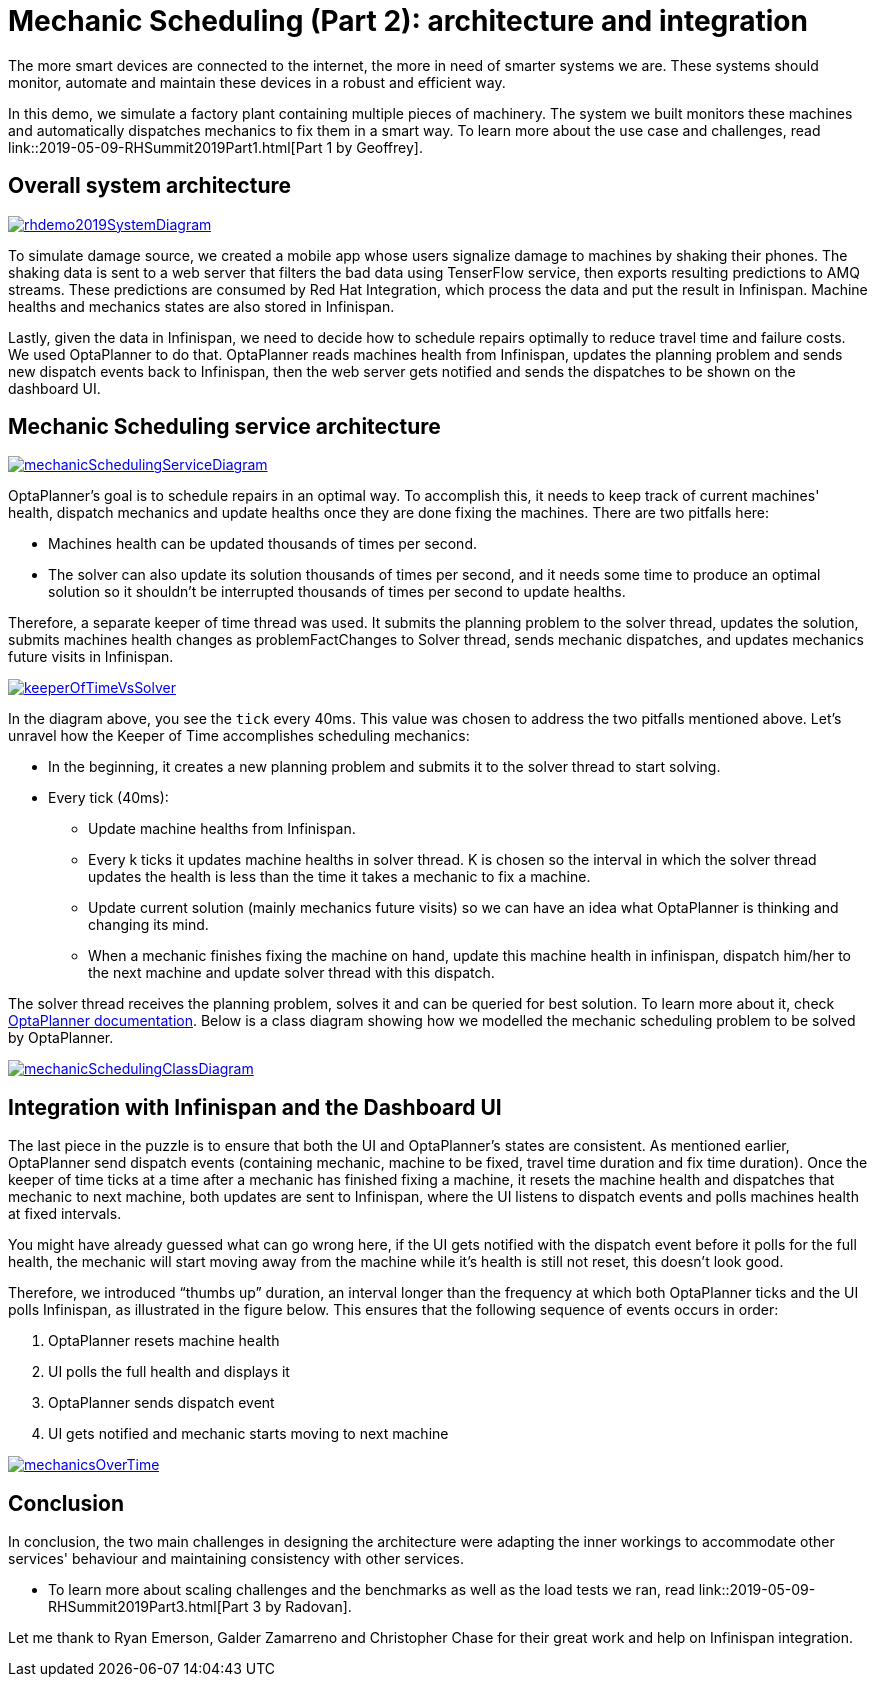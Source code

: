 = Mechanic Scheduling (Part 2): architecture and integration
:page-interpolate: true
:awestruct-hidden: true
:awestruct-author: MusaTalluzi
:awestruct-layout: blogPostBase
:awestruct-tags: [integration, production, coding]
:awestruct-share_image_filename: RHSummit2019OptaPlanner2MechanicsDance.png


The more smart devices are connected to the internet, the more in need of smarter systems we are.
These systems should monitor, automate and maintain these devices in a robust and efficient way.

In this demo, we simulate a factory plant containing multiple pieces of machinery. The system we built monitors these machines
and automatically dispatches mechanics to fix them in a smart way. To learn more about the use case and challenges,
read link::2019-05-09-RHSummit2019Part1.html[Part 1 by Geoffrey].


== Overall system architecture

image::rhdemo2019SystemDiagram.png[link="rhdemo2019SystemDiagram.png"]
To simulate damage source, we created a mobile app whose users signalize damage to machines by shaking their phones.
The shaking data is sent to a web server that filters the bad data using TenserFlow service, then exports resulting
predictions to AMQ streams. These predictions are consumed by Red Hat Integration, which process the data and put the result
in Infinispan. Machine healths and mechanics states are also stored in Infinispan.

Lastly, given the data in Infinispan, we need to decide how to schedule repairs optimally to reduce travel time and failure costs.
We used OptaPlanner to do that. OptaPlanner reads machines health from Infinispan, updates the planning problem and sends
new dispatch events back to Infinispan, then the web server gets notified and sends the dispatches to be shown on the dashboard UI.


== Mechanic Scheduling service architecture

image::mechanicSchedulingServiceDiagram.png[link="mechanicSchedulingServiceDiagram.png"]
OptaPlanner's goal is to schedule repairs in an optimal way. To accomplish this, it needs to keep track of current machines' health,
dispatch mechanics and update healths once they are done fixing the machines. There are two pitfalls here:

* Machines health can be updated thousands of times per second.

* The solver can also update its solution thousands of times per second, and it needs some time to produce an optimal solution
so it shouldn't be interrupted thousands of times per second to update healths.

Therefore, a separate keeper of time thread was used. It submits the planning problem to the solver thread, updates the solution,
submits machines health changes as problemFactChanges to Solver thread, sends mechanic dispatches,
and updates mechanics future visits in Infinispan.

image::keeperOfTimeVsSolver.png[link="keeperOfTimeVsSolver.png"]
In the diagram above, you see the `tick` every 40ms. This value was chosen to address the two pitfalls mentioned above.
Let's unravel how the Keeper of Time accomplishes scheduling mechanics:

* In the beginning, it creates a new planning problem and submits it to the solver thread to start solving.

* Every tick (40ms):

** Update machine healths from Infinispan.

** Every k ticks it updates machine healths in solver thread.
K is chosen so the interval in which the solver thread updates the health is less than the time it takes a mechanic to fix a machine.

** Update current solution (mainly mechanics future visits) so we can have an idea what OptaPlanner is thinking and changing its mind.

** When a mechanic finishes fixing the machine on hand, update this machine health in infinispan,
dispatch him/her to the next machine and update solver thread with this dispatch.

The solver thread receives the planning problem, solves it and can be queried for best solution. To learn more about it,
check https://docs.optaplanner.org/latestFinal/optaplanner-docs/html_single/index.html#useTheSolver[OptaPlanner documentation].
Below is a class diagram showing how we modelled the mechanic scheduling problem to be solved by OptaPlanner.

image::mechanicSchedulingClassDiagram.png[link="mechanicSchedulingClassDiagram.png"]


== Integration with Infinispan and the Dashboard UI

The last piece in the puzzle is to ensure that both the UI and OptaPlanner's states are consistent.
As mentioned earlier, OptaPlanner send dispatch events (containing mechanic, machine to be fixed, travel time duration and fix time duration).
Once the keeper of time ticks at a time after a mechanic has finished fixing a machine, it resets the machine health
and dispatches that mechanic to next machine, both updates are sent to Infinispan, where the UI listens to dispatch events
and polls machines health at fixed intervals.

You might have already guessed what can go wrong here, if the UI gets notified with the dispatch event before it polls
for the full health, the mechanic will start moving away from the machine while it's health is still not reset,
this doesn't look good.

Therefore, we introduced “thumbs up” duration, an interval longer than the frequency at which both OptaPlanner ticks
and the UI polls Infinispan, as illustrated in the figure below. This ensures that the following sequence of events occurs in order:

1. OptaPlanner resets machine health
2. UI polls the full health and displays it
3. OptaPlanner sends dispatch event
4. UI gets notified and mechanic starts moving to next machine

image::mechanicsOverTime.png[link="mechanicsOverTime.png"]


== Conclusion

In conclusion, the two main challenges in designing the architecture were
adapting the inner workings to accommodate other services' behaviour and maintaining consistency with other services.

* To learn more about scaling challenges and the benchmarks as well as the load tests we ran,
read link::2019-05-09-RHSummit2019Part3.html[Part 3 by Radovan].

Let me thank to Ryan Emerson, Galder Zamarreno and Christopher Chase for their great work and help on Infinispan integration.

